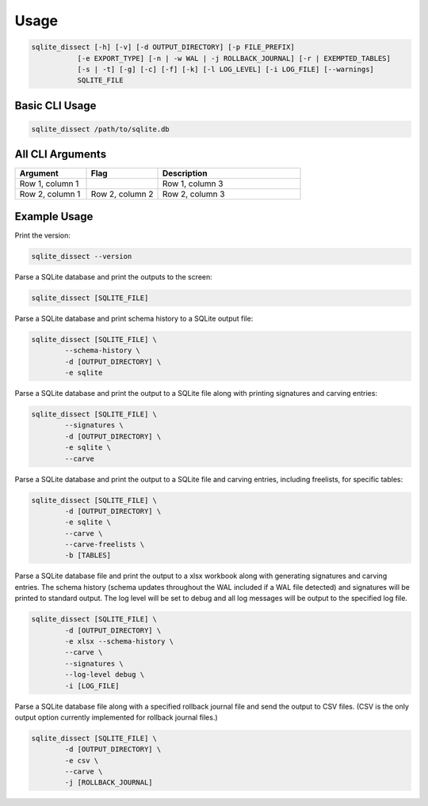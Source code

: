 Usage
===================

.. code-block:: shell

    sqlite_dissect [-h] [-v] [-d OUTPUT_DIRECTORY] [-p FILE_PREFIX]
               [-e EXPORT_TYPE] [-n | -w WAL | -j ROLLBACK_JOURNAL] [-r | EXEMPTED_TABLES]
               [-s | -t] [-g] [-c] [-f] [-k] [-l LOG_LEVEL] [-i LOG_FILE] [--warnings]
               SQLITE_FILE

Basic CLI Usage
+++++++++++++++++++

.. code-block:: shell

    sqlite_dissect /path/to/sqlite.db

All CLI Arguments
+++++++++++++++++++

.. list-table::
    :widths: 25 25 50
    :header-rows: 1

    * - Argument
      - Flag
      - Description
    * - Row 1, column 1
      -
      - Row 1, column 3
    * - Row 2, column 1
      - Row 2, column 2
      - Row 2, column 3

Example Usage
+++++++++++++++++++
Print the version:

.. code-block:: shell

    sqlite_dissect --version

Parse a SQLite database and print the outputs to the screen:

.. code-block:: shell

    sqlite_dissect [SQLITE_FILE]

Parse a SQLite database and print schema history to a SQLite output file:

.. code-block:: shell

    sqlite_dissect [SQLITE_FILE] \
            --schema-history \
            -d [OUTPUT_DIRECTORY] \
            -e sqlite

Parse a SQLite database and print the output to a SQLite file along with printing signatures and carving entries:

.. code-block:: shell

    sqlite_dissect [SQLITE_FILE] \
            --signatures \
            -d [OUTPUT_DIRECTORY] \
            -e sqlite \
            --carve

Parse a SQLite database and print the output to a SQLite file and carving entries, including freelists, for specific tables:

.. code-block:: shell

    sqlite_dissect [SQLITE_FILE] \
            -d [OUTPUT_DIRECTORY] \
            -e sqlite \
            --carve \
            --carve-freelists \
            -b [TABLES]

Parse a SQLite database file and print the output to a xlsx workbook along with generating signatures and carving entries. The schema history (schema updates throughout the WAL included if a WAL file detected) and signatures will be printed to standard output. The log level will be set to debug and all log messages will be output to the specified log file.

.. code-block:: shell

    sqlite_dissect [SQLITE_FILE] \
            -d [OUTPUT_DIRECTORY] \
            -e xlsx --schema-history \
            --carve \
            --signatures \
            --log-level debug \
            -i [LOG_FILE]

Parse a SQLite database file along with a specified rollback journal file and send the output to CSV files.
(CSV is the only output option currently implemented for rollback journal files.)

.. code-block:: shell

    sqlite_dissect [SQLITE_FILE] \
            -d [OUTPUT_DIRECTORY] \
            -e csv \
            --carve \
            -j [ROLLBACK_JOURNAL]

